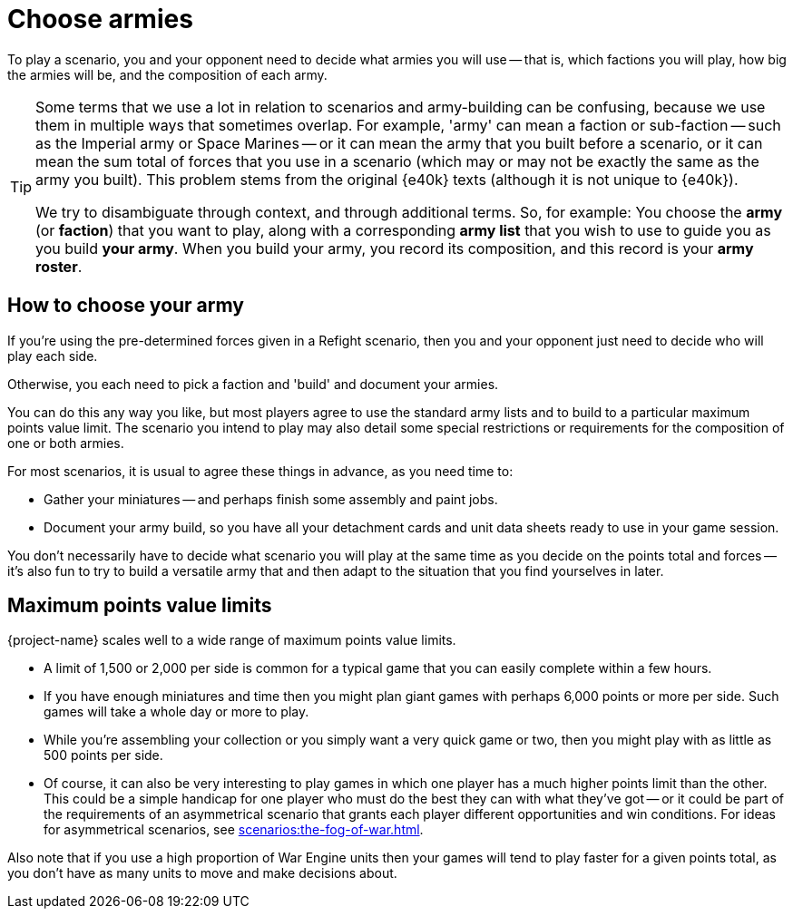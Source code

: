 = Choose armies

To play a scenario, you and your opponent need to decide what armies you will use -- that is, which factions you will play, how big the armies will be, and the composition of each army.

[TIP]
====
Some terms that we use a lot in relation to scenarios and army-building can be confusing, because we use them in multiple ways that sometimes overlap.
For example, 'army' can mean a faction or sub-faction -- such as the Imperial army or Space Marines -- or it can mean the army that you built before a scenario, or it can mean the sum total of forces that you use in a scenario (which may or may not be exactly the same as the army you built).
This problem stems from the original {e40k} texts (although it is not unique to {e40k}).

We try to disambiguate through context, and through additional terms.
So, for example: You choose the *army* (or *faction*) that you want to play, along with a corresponding *army list* that you wish to use to guide you as you build *your army*.
When you build your army, you record its composition, and this record is your *army roster*.

// Also consider what to do with terms like: *detachment*, *detachment list* and *detachment roster/card/sheet*; *force*;
====

== How to choose your army

If you're using the pre-determined forces given in a Refight scenario, then you and your opponent just need to decide who will play each side.

Otherwise, you each need to pick a faction and 'build' and document your armies.

You can do this any way you like, but most players agree to use the standard army lists and to build to a particular maximum points value limit.
The scenario you intend to play may also detail some special restrictions or requirements for the composition of one or both armies.

For most scenarios, it is usual to agree these things in advance, as you need time to:

* Gather your miniatures -- and perhaps finish some assembly and paint jobs.
* Document your army build, so you have all your detachment cards and unit data sheets ready to use in your game session.

You don't necessarily have to decide what scenario you will play at the same time as you decide on the points total and forces -- it's also fun to try to build a versatile army that and then adapt to the situation that you find yourselves in later.

== Maximum points value limits

{project-name} scales well to a wide range of maximum points value limits.

* A limit of 1,500 or 2,000 per side is common for a typical game that you can easily complete within a few hours.
* If you have enough miniatures and time then you might plan giant games with perhaps 6,000 points or more per side.
Such games will take a whole day or more to play.
* While you're assembling your collection or you simply want a very quick game or two, then you might play with as little as 500 points per side.
* Of course, it can also be very interesting to play games in which one player has a much higher points limit than the other.
This could be a simple handicap for one player who must do the best they can with what they've got -- or it could be part of the requirements of an asymmetrical scenario that grants each player different opportunities and win conditions.
For ideas for asymmetrical scenarios, see xref:scenarios:the-fog-of-war.adoc[].

Also note that if you use a high proportion of War Engine units then your games will tend to play faster for a given points total, as you don't have as many units to move and make decisions about.